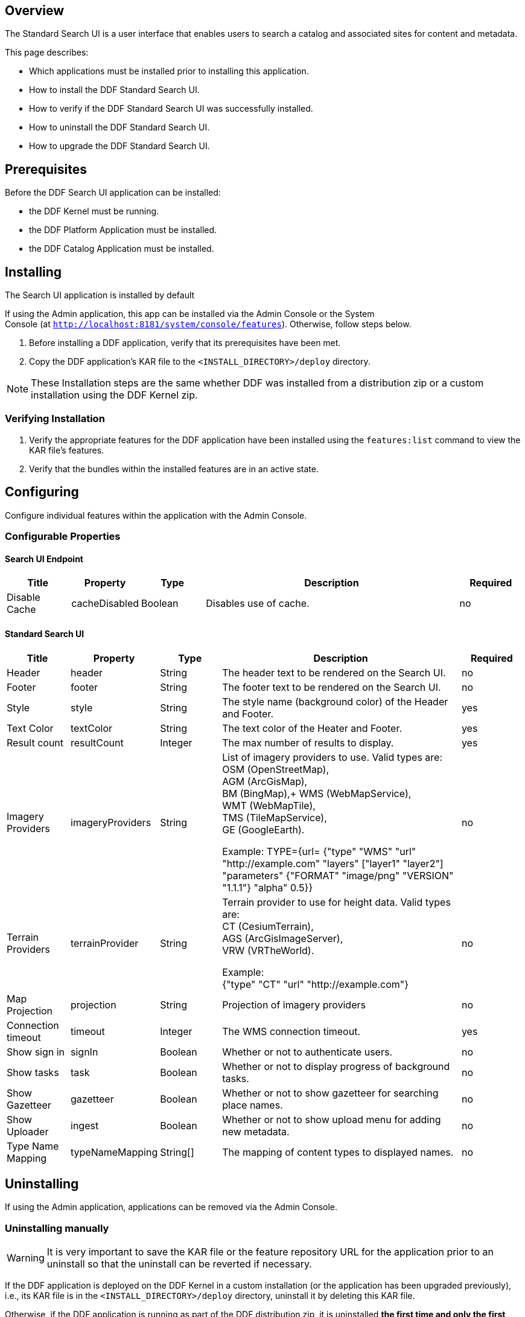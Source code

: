 
== Overview

The Standard Search UI is a user interface that enables users to search a catalog and associated sites for content and metadata.

This page describes:

* Which applications must be installed prior to installing this application.
* How to install the DDF Standard Search UI.
* How to verify if the DDF Standard Search UI was successfully installed.
* How to uninstall the DDF Standard Search UI.
* How to upgrade the DDF Standard Search UI.

== Prerequisites

Before the DDF Search UI application can be installed: 

* the DDF Kernel must be running.
* the DDF Platform Application must be installed.
* the DDF Catalog Application must be installed.

== Installing 

The Search UI application is installed by default

If using the Admin application, this app can be installed via the Admin Console or the System Console (at `http://localhost:8181/system/console/features`). Otherwise, follow steps below.

. Before installing a DDF application, verify that its prerequisites have been met. 
. Copy the DDF application's KAR file to the `<INSTALL_DIRECTORY>/deploy` directory.

[NOTE]
====
These Installation steps are the same whether DDF was installed from a distribution zip or a custom installation using the DDF Kernel zip.
====

=== Verifying Installation

. Verify the appropriate features for the DDF application have been installed using the
`features:list` command to view the KAR file's features.
. Verify that the bundles within the installed features are in an active state.

== Configuring

Configure individual features within the application with the
Admin Console.

=== Configurable Properties

==== Search UI Endpoint
[cols="1,1,1,4,1" options="header"]
|===

|Title
|Property
|Type
|Description
|Required

|Disable Cache
|cacheDisabled
|Boolean
|Disables use of cache.
|no

|===

==== Standard Search UI
[cols="1,1,1,4,1" options="header"]
|===

|Title
|Property
|Type
|Description
|Required

|Header
|header
|String
|The header text to be rendered on the Search UI.
|no

|Footer
|footer
|String
|The footer text to be rendered on the Search UI.
|no

|Style
|style
|String
|The style name (background color) of the Header and Footer.
|yes

|Text Color
|textColor
|String
|The text color of the Heater and Footer.
|yes

|Result count
|resultCount
|Integer
|The max number of results to display.
|yes

|Imagery Providers
|imageryProviders
|String
|List of imagery providers to use. Valid types are: +
OSM (OpenStreetMap), +
AGM (ArcGisMap), +
BM (BingMap),+
WMS (WebMapService), +
WMT (WebMapTile), +
TMS (TileMapService), +
GE (GoogleEarth).

Example: TYPE={url=
{"type" "WMS" "url" "http://example.com" "layers" ["layer1" "layer2"] "parameters" {"FORMAT" "image/png" "VERSION" "1.1.1"} "alpha" 0.5}}
|no

|Terrain Providers
|terrainProvider
|String
|Terrain provider to use for height data. Valid types are: +
CT (CesiumTerrain), +
AGS (ArcGisImageServer), +
VRW (VRTheWorld).

Example: +
{"type" "CT" "url" "http://example.com"}
|no

|Map Projection	
|projection	
|String	
|Projection of imagery providers	
|no

|Connection timeout
|timeout
|Integer
|The WMS connection timeout.
|yes

|Show sign in
|signIn
|Boolean
|Whether or not to authenticate users.
|no

|Show tasks
|task
|Boolean
|Whether or not to display progress of background tasks.
|no

|Show Gazetteer
|gazetteer
|Boolean
|Whether or not to show gazetteer for searching place names.
|no

|Show Uploader
|ingest
|Boolean
|Whether or not to show upload menu for adding new metadata.
|no

|Type Name Mapping
|typeNameMapping
|String[]
|The mapping of content types to displayed names.
|no
 
|===

== Uninstalling

If using the Admin application, applications can be removed via the Admin Console. 

=== Uninstalling manually
[WARNING]
====
It is very important to save the KAR file or the feature repository URL for the application prior to an uninstall so that the uninstall can be reverted if necessary.
====

If the DDF application is deployed on the DDF Kernel in a custom installation (or the application has been upgraded previously), i.e., its KAR file is in the `<INSTALL_DIRECTORY>/deploy` directory, uninstall it by deleting this KAR file.

Otherwise, if the DDF application is running as part of the DDF distribution zip, it is uninstalled *the first time and only the first time* using the `features:removeurl` command:


.Uninstall DDF application from DDF distribution
----
features:removeurl -u <DDF application's feature repository URL>

Example:   features:removeurl -u mvn:ddf.ui.search/search-app/2.5.0/xml/features
----

The uninstall of the application can be verified by the absence of any of the DDF application's features in the `features:list` command output.


[NOTE]
====
The repository URLs for installed applications can be obtained by entering:

`features:listrepositories -u`
====

=== Reverting the Uninstall

If the uninstall of the DDF application needs to be reverted, this is accomplished by either:

* copying the application's KAR file previously in the `<INSTALL_DIRECTORY>/deploy`
 directory, OR 
* adding the application's feature repository back into DDF and installing its main feature, which typically is of the form `<applicationName>-app`, e.g., `catalog-app`.

.Reverting DDF application's uninstall
----
features:addurl <DDF application's feature repository URL>
features:install <DDF application's main feature>

Example:

    ddf@local>features:addurl mvn:ddf.catalog/catalog-app/2.3.0/xml/features
    ddf@local>features:install catalog-app
----

== Upgrading

Upgrading to a newer version of the app can be performed by the Admin Console.

=== Upgrading manually

To upgrade an application, complete the following procedure.

. Uninstall the application by following the Uninstall Applications instructions above.
. Install the new application KAR file by copying the admin-app-X.Y.kar file to the `<INSTALL_DIRECTORY>/deploy` directory. +
`features:install admin-app`
. Start the application.
. Complete the steps in the Verify section above to determine if the upgrade was successful.

== Troubleshooting {branding} Standard Search UI

=== Deleted Records Are Being Displayed In The Standard Search UI's Search Results

When queries are issued by the Standard Search UI, the query results that are returned are also cached in an internal Solr database for faster retrieval when the same query may be issued in the future. As records are deleted from the catalog provider, this Solr cache is kept in sync by also deleting the same records from the cache if they exist.

Sometimes the cache may get out of sync with the catalog provider such that records that should have been deleted are not. When this occurs, users of the Standard Search UI may see stale results since these records that should have been deleted are being returned from the cache. When this occurs records in the cache can be manually deleted using the URL commands listed below from a browser. In these command URLs, metacard_cache is the name of the Solr query cache. 

* To delete all of the records in the Solr cache:

.Deletion of all records in Solr query cache
----
http://localhost:8181/solr/metacard_cache/update?stream.body=<delete><query>*:*</query></delete>&commit=true
----
* To delete a specific record in the Solr cache by ID (specified by the original_id_txt field):

.Deletion of record in Solr query cache by ID
----
http://localhost:8181/solr/metacard_cache/update?stream.body=<delete><query>original_id_txt:50ffd32b21254c8a90c15fccfb98f139</query></delete>&commit=true
----
* To delete record(s) in the Solr cache using a query on a field in the record(s) - in this example, the title_txt field is being used with wildcards to search for any records with word remote in the title:

.Deletion of records in Solr query cache using search criteria
----
http://localhost:8181/solr/metacard_cache/update?stream.body=<delete><query>title_txt:*remote*</query></delete>&commit=true
----
